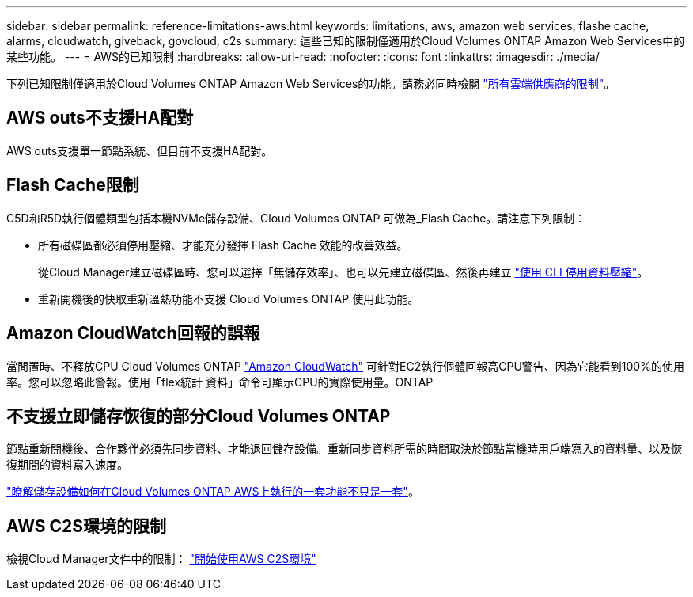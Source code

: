 ---
sidebar: sidebar 
permalink: reference-limitations-aws.html 
keywords: limitations, aws, amazon web services, flashe cache, alarms, cloudwatch, giveback, govcloud, c2s 
summary: 這些已知的限制僅適用於Cloud Volumes ONTAP Amazon Web Services中的某些功能。 
---
= AWS的已知限制
:hardbreaks:
:allow-uri-read: 
:nofooter: 
:icons: font
:linkattrs: 
:imagesdir: ./media/


[role="lead"]
下列已知限制僅適用於Cloud Volumes ONTAP Amazon Web Services的功能。請務必同時檢閱 link:reference-limitations.html["所有雲端供應商的限制"]。



== AWS outs不支援HA配對

AWS outs支援單一節點系統、但目前不支援HA配對。



== Flash Cache限制

C5D和R5D執行個體類型包括本機NVMe儲存設備、Cloud Volumes ONTAP 可做為_Flash Cache。請注意下列限制：

* 所有磁碟區都必須停用壓縮、才能充分發揮 Flash Cache 效能的改善效益。
+
從Cloud Manager建立磁碟區時、您可以選擇「無儲存效率」、也可以先建立磁碟區、然後再建立 http://docs.netapp.com/ontap-9/topic/com.netapp.doc.dot-cm-vsmg/GUID-8508A4CB-DB43-4D0D-97EB-859F58B29054.html["使用 CLI 停用資料壓縮"^]。

* 重新開機後的快取重新溫熱功能不支援 Cloud Volumes ONTAP 使用此功能。




== Amazon CloudWatch回報的誤報

當閒置時、不釋放CPU Cloud Volumes ONTAP https://aws.amazon.com/cloudwatch/["Amazon CloudWatch"^] 可針對EC2執行個體回報高CPU警告、因為它能看到100%的使用率。您可以忽略此警報。使用「flex統計 資料」命令可顯示CPU的實際使用量。ONTAP



== 不支援立即儲存恢復的部分Cloud Volumes ONTAP

節點重新開機後、合作夥伴必須先同步資料、才能退回儲存設備。重新同步資料所需的時間取決於節點當機時用戶端寫入的資料量、以及恢復期間的資料寫入速度。

https://docs.netapp.com/us-en/bluexp-cloud-volumes-ontap/concept-ha.html["瞭解儲存設備如何在Cloud Volumes ONTAP AWS上執行的一套功能不只是一套"^]。



== AWS C2S環境的限制

檢視Cloud Manager文件中的限制： https://docs.netapp.com/us-en/bluexp-cloud-volumes-ontap/task-getting-started-aws-c2s.html["開始使用AWS C2S環境"^]
